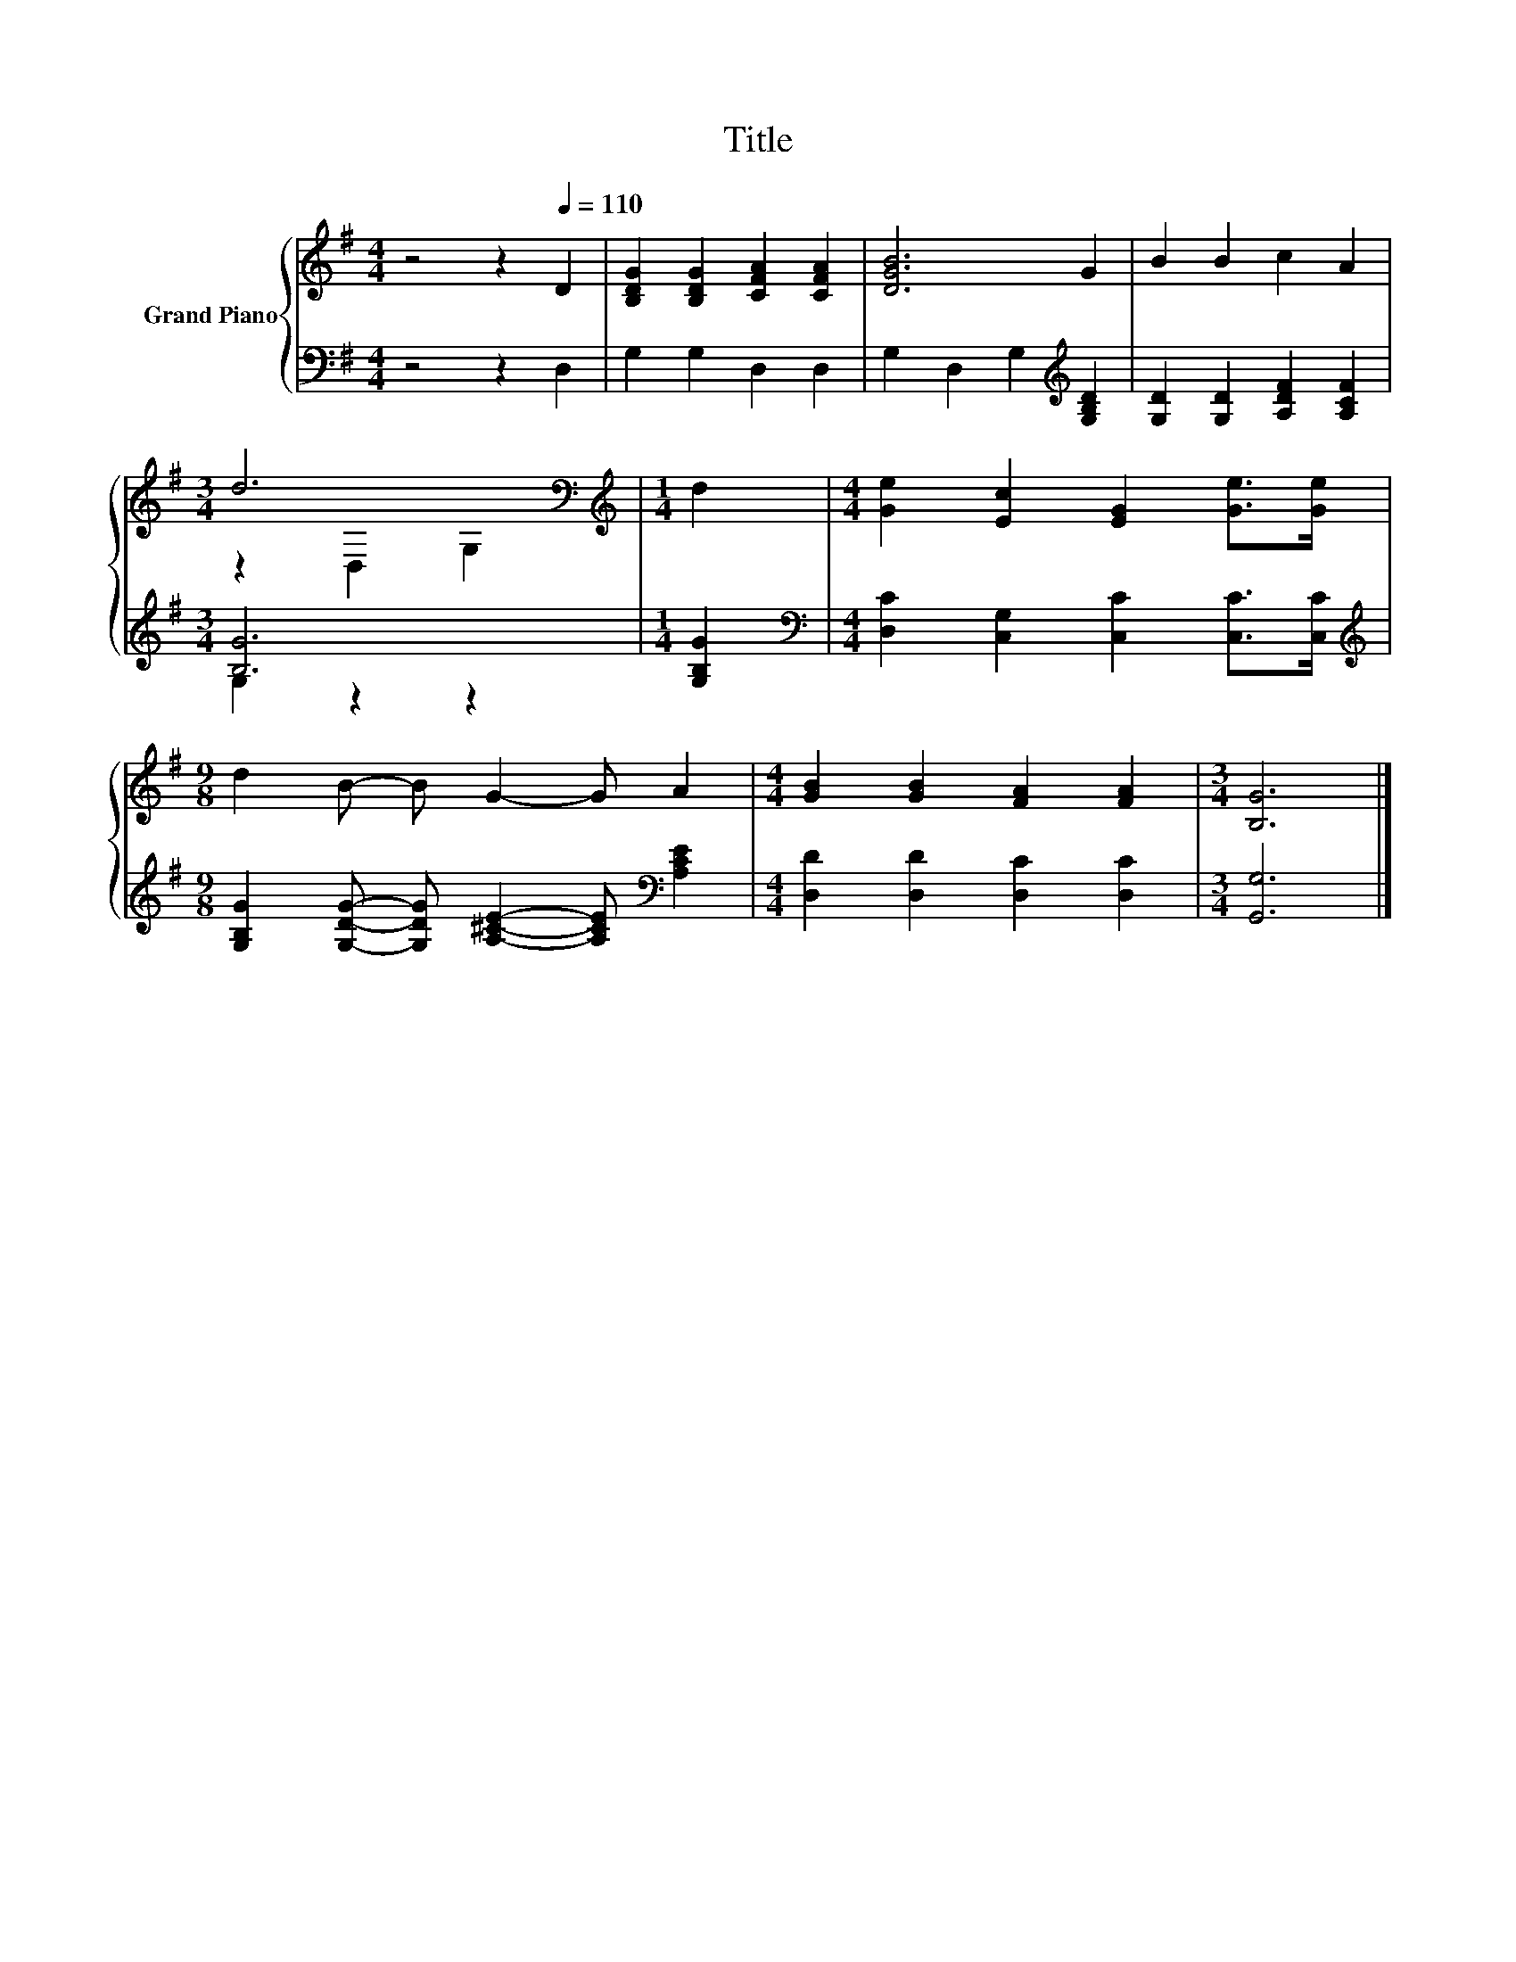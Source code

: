 X:1
T:Title
%%score { ( 1 3 ) | ( 2 4 ) }
L:1/8
M:4/4
K:G
V:1 treble nm="Grand Piano"
V:3 treble 
V:2 bass 
V:4 bass 
V:1
 z4 z2[Q:1/4=110] D2 | [B,DG]2 [B,DG]2 [CFA]2 [CFA]2 | [DGB]6 G2 | B2 B2 c2 A2 | %4
[M:3/4] d6[K:bass] |[M:1/4][K:treble] d2 |[M:4/4] [Ge]2 [Ec]2 [EG]2 [Ge]>[Ge] | %7
[M:9/8] d2 B- B G2- G A2 |[M:4/4] [GB]2 [GB]2 [FA]2 [FA]2 |[M:3/4] [B,G]6 |] %10
V:2
 z4 z2 D,2 | G,2 G,2 D,2 D,2 | G,2 D,2 G,2[K:treble] [G,B,D]2 | [G,D]2 [G,D]2 [A,DF]2 [A,CF]2 | %4
[M:3/4] [B,G]6 |[M:1/4] [G,B,G]2 |[M:4/4][K:bass] [D,C]2 [C,G,]2 [C,C]2 [C,C]>[C,C] | %7
[M:9/8][K:treble] [G,B,G]2 [G,DG]- [G,DG] [A,^CE]2- [A,CE][K:bass] [A,CE]2 | %8
[M:4/4] [D,D]2 [D,D]2 [D,C]2 [D,C]2 |[M:3/4] [G,,G,]6 |] %10
V:3
 x8 | x8 | x8 | x8 |[M:3/4] z2[K:bass] D,2 G,2 |[M:1/4][K:treble] x2 |[M:4/4] x8 |[M:9/8] x9 | %8
[M:4/4] x8 |[M:3/4] x6 |] %10
V:4
 x8 | x8 | x6[K:treble] x2 | x8 |[M:3/4] G,2 z2 z2 |[M:1/4] x2 |[M:4/4][K:bass] x8 | %7
[M:9/8][K:treble] x7[K:bass] x2 |[M:4/4] x8 |[M:3/4] x6 |] %10

